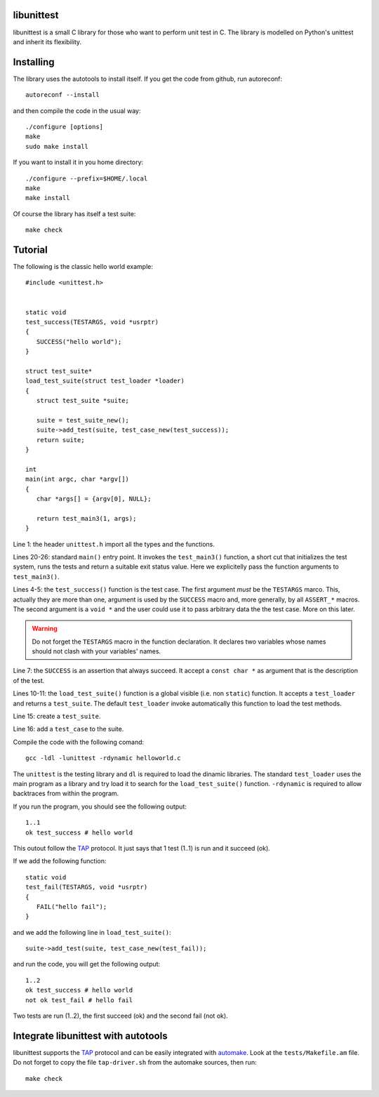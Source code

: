libunittest
===========

libunittest is a small C library for those who want to perform unit
test in C. The library is modelled on Python's unittest and inherit its
flexibility.

Installing
==========

The library uses the autotools to install itself. If you get the code
from github, run autoreconf::

   autoreconf --install

and then compile the code in the usual way::

   ./configure [options]
   make
   sudo make install

If you want to install it in you home directory::

   ./configure --prefix=$HOME/.local
   make
   make install

Of course the library has itself a test suite::

   make check

Tutorial
========

The following is the classic hello world example::

   #include <unittest.h>


   static void
   test_success(TESTARGS, void *usrptr)
   {
      SUCCESS("hello world");
   }

   struct test_suite*
   load_test_suite(struct test_loader *loader)
   {
      struct test_suite *suite;

      suite = test_suite_new();
      suite->add_test(suite, test_case_new(test_success));
      return suite;
   }

   int
   main(int argc, char *argv[])
   {
      char *args[] = {argv[0], NULL};

      return test_main3(1, args);
   }

Line 1: the header ``unittest.h`` import all the types and the
functions.

Lines 20-26: standard ``main()`` entry point. It invokes the
``test_main3()`` function, a short cut that initializes the test system,
runs the tests and return a suitable exit status value. Here we
explicitelly pass the function arguments to ``test_main3()``.

Lines 4-5: the ``test_success()`` function is the test case. The first
argument *must* be the ``TESTARGS`` marco. This, actually they
are more than one, argument is used by the ``SUCCESS`` macro and,
more generally, by all ``ASSERT_*`` macros. The second argument is a
``void *`` and the user could use it to pass arbitrary data the the test
case. More on this later.

.. warning::
   Do not forget the ``TESTARGS`` macro in the function declaration.
   It declares two variables whose names should not clash with your
   variables' names.

Line 7: the ``SUCCESS`` is an assertion that always succeed. It accept a
``const char *`` as argument that is the description of the test.

Lines 10-11: the ``load_test_suite()`` function is a global visible
(i.e.  non ``static``) function. It accepts a ``test_loader`` and
returns a ``test_suite``. The default ``test_loader`` invoke
automatically this function to load the test methods.

Line 15: create a ``test_suite``.

Line 16: add a ``test_case`` to the suite.

Compile the code with the following comand::

   gcc -ldl -lunittest -rdynamic helloworld.c

The ``unittest`` is the testing library and ``dl`` is required to load
the dinamic libraries. The standard ``test_loader`` uses the main
program as a library and try load it to search for the
``load_test_suite()`` function. ``-rdynamic`` is required to allow
backtraces from within the program.

If you run the program, you should see the following output::

   1..1
   ok test_success # hello world

This outout follow the `TAP`_ protocol. It just says that 1 test (1..1)
is run and it succeed (ok).

If we add the following function::

   static void
   test_fail(TESTARGS, void *usrptr)
   {
      FAIL("hello fail");
   }

and we add the following line in ``load_test_suite()``::

	suite->add_test(suite, test_case_new(test_fail));

and run the code, you will get the following output::

   1..2
   ok test_success # hello world
   not ok test_fail # hello fail

Two tests are run (1..2), the first succeed (ok) and the second fail
(not ok).

Integrate libunittest with autotools
====================================

libunittest supports the `TAP`_ protocol and can be easily integrated
with `automake`_. Look at the ``tests/Makefile.am`` file. Do not forget
to copy the file ``tap-driver.sh`` from the automake sources, then run::

   make check


.. _TAP: http://testanything.org/
.. _automake: https://www.gnu.org/software/automake/manual/automake.html#Tests

.. vim: tw=72
